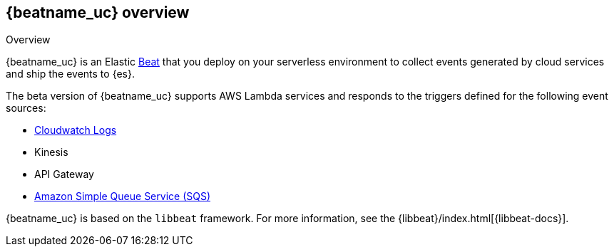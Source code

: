 [id="{beatname_lc}-overview"]
== {beatname_uc} overview

++++
<titleabbrev>Overview</titleabbrev>
++++

{beatname_uc} is an Elastic https://www.elastic.co/products/beats[Beat] that you
deploy on your serverless environment to collect events generated by cloud
services and ship the events to {es}.

The beta version of {beatname_uc} supports AWS Lambda services and responds to
the triggers defined for the following event sources:

* https://docs.aws.amazon.com/AmazonCloudWatch/latest/logs/WhatIsCloudWatchLogs.html[Cloudwatch Logs]
* Kinesis
* API Gateway
* https://docs.aws.amazon.com/AWSSimpleQueueService/latest/SQSDeveloperGuide/welcome.html[Amazon Simple Queue Service (SQS)]

{beatname_uc} is based on the `libbeat` framework. For more information, see the
{libbeat}/index.html[{libbeat-docs}]. 
